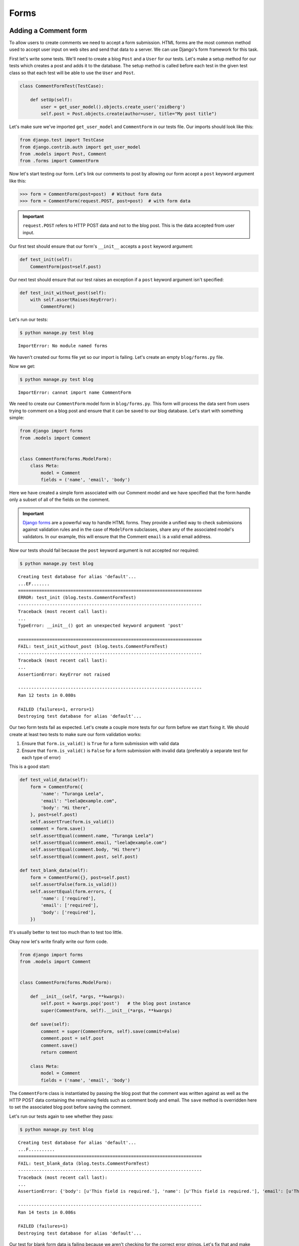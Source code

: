 Forms
=====


Adding a Comment form
---------------------

To allow users to create comments we need to accept a form submission. HTML forms are the most common method used to accept user input on web sites and send that data to a server. We can use Django's form framework for this task.

First let's write some tests.  We'll need to create a blog ``Post`` and a ``User`` for our tests.  Let's make a setup method for our tests which creates a post and adds it to the database. The setup method is called before each test in the given test class so that each test will be able to use the ``User`` and ``Post``.

.. code-block:: python

    class CommentFormTest(TestCase):

        def setUp(self):
            user = get_user_model().objects.create_user('zoidberg')
            self.post = Post.objects.create(author=user, title="My post title")

Let's make sure we've imported ``get_user_model`` and ``CommentForm`` in our tests file.  Our imports should look like this:

.. code-block:: python

    from django.test import TestCase
    from django.contrib.auth import get_user_model
    from .models import Post, Comment
    from .forms import CommentForm

Now let's start testing our form.  Let's link our comments to post by allowing our form accept a ``post`` keyword argument like this:

.. code-block:: pycon

    >>> form = CommentForm(post=post)  # Without form data
    >>> form = CommentForm(request.POST, post=post)  # with form data

.. IMPORTANT::
    ``request.POST`` refers to HTTP POST data and not to the blog post. This
    is the data accepted from user input.

Our first test should ensure that our form's ``__init__`` accepts a ``post`` keyword argument:

.. code-block:: python

    def test_init(self):
        CommentForm(post=self.post)

Our next test should ensure that our test raises an exception if a ``post`` keyword argument isn't specified:

.. code-block:: python

    def test_init_without_post(self):
        with self.assertRaises(KeyError):
            CommentForm()

Let's run our tests:

.. code-block:: bash

    $ python manage.py test blog

::

    ImportError: No module named forms

We haven't created our forms file yet so our import is failing.  Let's create an empty ``blog/forms.py`` file.

Now we get:

.. code-block:: bash

    $ python manage.py test blog

::

    ImportError: cannot import name CommentForm

We need to create our ``CommentForm`` model form in ``blog/forms.py``. This form will process the data sent from users trying to comment on a blog post and ensure that it can be saved to our blog database. Let's start with something simple:

.. code-block:: python

    from django import forms
    from .models import Comment


    class CommentForm(forms.ModelForm):
        class Meta:
            model = Comment
            fields = ('name', 'email', 'body')

Here we have created a simple form associated with our Comment model and we
have specified that the form handle only a subset of all of the fields on
the comment.

.. IMPORTANT::
    `Django forms`_ are a powerful way to handle HTML forms. They provide
    a unified way to check submissions against validation rules and
    in the case of ``ModelForm`` subclasses, share any of the associated
    model's validators. In our example, this will ensure that the
    Comment ``email`` is a valid email address.

    .. _Django forms: https://docs.djangoproject.com/en/1.5/topics/forms/

Now our tests should fail because the ``post`` keyword argument is not accepted nor required:

.. code-block:: bash

    $ python manage.py test blog

::

    Creating test database for alias 'default'...
    ...EF.......
    ======================================================================
    ERROR: test_init (blog.tests.CommentFormTest)
    ----------------------------------------------------------------------
    Traceback (most recent call last):
    ...
    TypeError: __init__() got an unexpected keyword argument 'post'

    ======================================================================
    FAIL: test_init_without_post (blog.tests.CommentFormTest)
    ----------------------------------------------------------------------
    Traceback (most recent call last):
    ...
    AssertionError: KeyError not raised

    ----------------------------------------------------------------------
    Ran 12 tests in 0.080s

    FAILED (failures=1, errors=1)
    Destroying test database for alias 'default'...

Our two form tests fail as expected.  Let's create a couple more tests for our form before we start fixing it.  We should create at least two tests to make sure our form validation works:

1. Ensure that ``form.is_valid()`` is ``True`` for a form submission with valid data
2. Ensure that ``form.is_valid()`` is ``False`` for a form submission with invalid data (preferably a separate test for each type of error)

This is a good start:

.. code-block:: python

    def test_valid_data(self):
        form = CommentForm({
            'name': "Turanga Leela",
            'email': "leela@example.com",
            'body': "Hi there",
        }, post=self.post)
        self.assertTrue(form.is_valid())
        comment = form.save()
        self.assertEqual(comment.name, "Turanga Leela")
        self.assertEqual(comment.email, "leela@example.com")
        self.assertEqual(comment.body, "Hi there")
        self.assertEqual(comment.post, self.post)

    def test_blank_data(self):
        form = CommentForm({}, post=self.post)
        self.assertFalse(form.is_valid())
        self.assertEqual(form.errors, {
            'name': ['required'],
            'email': ['required'],
            'body': ['required'],
        })

It's usually better to test too much than to test too little.

Okay now let's write finally write our form code.

.. code-block:: python

    from django import forms
    from .models import Comment


    class CommentForm(forms.ModelForm):

        def __init__(self, *args, **kwargs):
            self.post = kwargs.pop('post')   # the blog post instance
            super(CommentForm, self).__init__(*args, **kwargs)

        def save(self):
            comment = super(CommentForm, self).save(commit=False)
            comment.post = self.post
            comment.save()
            return comment

        class Meta:
            model = Comment
            fields = ('name', 'email', 'body')

The ``CommentForm`` class is instantiated by passing the blog post that the
comment was written against as well as the HTTP POST data containing the
remaining fields such as comment body and email. The ``save`` method is
overridden here to set the associated blog post before saving the comment.

Let's run our tests again to see whether they pass:

.. code-block:: bash

    $ python manage.py test blog

::

    Creating test database for alias 'default'...
    ...F..........
    ======================================================================
    FAIL: test_blank_data (blog.tests.CommentFormTest)
    ----------------------------------------------------------------------
    Traceback (most recent call last):
    ...
    AssertionError: {'body': [u'This field is required.'], 'name': [u'This field is required.'], 'email': [u'This field is required.']} != {'body': ['required'], 'name': ['required'], 'email': ['required']}

    ----------------------------------------------------------------------
    Ran 14 tests in 0.086s

    FAILED (failures=1)
    Destroying test database for alias 'default'...

Our test for blank form data is failing because we aren't checking for the correct error strings.  Let's fix that and make sure our tests pass:

.. code-block:: bash

    $ python manage.py test blog

::

    Creating test database for alias 'default'...
    ..............
    ----------------------------------------------------------------------
    Ran 14 tests in 0.085s

 OK
 Destroying test database for alias 'default'...


Displaying the comment form
---------------------------

We've made a form to create comments, but we still don't yet have a way for visitors to use the form.  The Django test client cannot test form submissions, but `WebTest`_ can.  We'll use `django-webtest`_ to handle testing the form submission.

Let's create a test to verify that a form is displayed on our blog post detail page.

First we need to import the ``WebTest`` class (in ``blog/tests.py``):

.. code-block:: python

    from django_webtest import WebTest

Now let's make our ``BlogPostViewTest`` class inherit from ``WebTest``.  Change our ``BlogPostViewTest`` to inherit from ``WebTest`` instead of from ``TestCase``:

.. code-block:: python

    class BlogPostViewTest(WebTest):

.. CAUTION::

    **Do not** create a new ``BlogPostViewTest`` class.  We already have a ``BlogPostViewTest`` class with tests in it.  If we create a new one, our old class will be overwritten and those tests won't run anymore.  All we want to do is change the parent class for our test from ``TestCase`` to ``WebTest``.

Now let's add a test to this class:

.. code-block:: python

        def test_view_page(self):
            page = self.app.get(self.post.get_absolute_url())
            self.assertEqual(len(page.forms), 1)

Now let's update our ``PostDetails`` view (in ``blog/views.py``) to inherit from ``CreateView`` so we can use it to handle submissions to a ``CommentForm``:

.. code-block:: python

    from django.views.generic import CreateView
    from django.shortcuts import get_object_or_404
    from .models import Post
    from .forms import CommentForm


    class PostDetails(CreateView):
        template_name = 'blog/post_detail.html'
        form_class = CommentForm

        def get_post(self):
            return get_object_or_404(Post, pk=self.kwargs['pk'])

        def dispatch(self, *args, **kwargs):
            self.blog_post = self.get_post()
            return super(PostDetails, self).dispatch(*args, **kwargs)

        def get_context_data(self, **kwargs):
            kwargs['post'] = self.blog_post
            return super(PostDetails, self).get_context_data(**kwargs)

    post_details = PostDetails.as_view()


Now if we run our test we'll see 4 failures.  Our blog post detail view is failing to load the page because we aren't passing a ``post`` keyword argument to our form:

.. code-block:: python

    $ python manage.py test
    Creating test database for alias 'default'...
    EEEE...........
    ======================================================================
    ERROR: test_basic_view (blog.tests.BlogPostViewTest)
    ----------------------------------------------------------------------
    ...
    KeyError: 'post'

    ----------------------------------------------------------------------
    Ran 15 tests in 0.079s

    FAILED (errors=4)

Let's get the ``Post`` from the database and pass it to our form.  Our view should look something like this now:

.. code-block:: python

    class PostDetails(CreateView):
        template_name = 'blog/post_detail.html'
        form_class = CommentForm

        def get_post(self):
            return get_object_or_404(Post, pk=self.kwargs['pk'])

        def dispatch(self, *args, **kwargs):
            self.blog_post = self.get_post()
            return super(PostDetails, self).dispatch(*args, **kwargs)

        def get_form_kwargs(self):
            kwargs = super(PostDetails, self).get_form_kwargs()
            kwargs['post'] = self.blog_post
            return kwargs

        def get_context_data(self, **kwargs):
            kwargs['post'] = self.blog_post
            return super(PostDetails, self).get_context_data(**kwargs)

Now when we run our tests we'll see the following assertion error because we have not yet added the comment form to our blog detail page:

.. code-block:: bash

    $ python manage.py test blog

::

    Creating test database for alias 'default'...
    ...F...........
    ======================================================================
    FAIL: test_view_page (blog.tests.BlogPostViewTest)
    ----------------------------------------------------------------------
    Traceback (most recent call last):
      File "/home/zoidberg/learning-django-by-testing/test/myblog/blog/tests.py", line 81, in test_view_page
        self.assertEqual(len(page.forms), 1)
    AssertionError: 0 != 1

    ----------------------------------------------------------------------
    Ran 15 tests in 0.099s

    FAILED (failures=1)
    Destroying test database for alias 'default'...

Let's add a comment form to the bottom of our ``content`` block in our blog post detail template (``templates/post_detail.html``):

.. code-block:: html

        <h5>Add a comment</h5>
        <form method="post">
            {{ form.as_table }}
            <input type="submit" value="Create Comment">
        </form>

Now our tests pass again:

.. code-block:: bash

    $ python manage.py test blog

::

    Creating test database for alias 'default'...
    ...............
    ----------------------------------------------------------------------
    Ran 15 tests in 0.108s

 OK
 Destroying test database for alias 'default'...

Let's test that our form actually submits.  We should write two tests: one to test for errors, and one to test a successful form submission.

.. code-block:: python

    def test_form_error(self):
        page = self.app.get(self.post.get_absolute_url())
        page = page.form.submit()
        self.assertContains(page, "This field is required.")

    def test_form_success(self):
        page = self.app.get(self.post.get_absolute_url())
        page.form['name'] = "Phillip"
        page.form['email'] = "phillip@example.com"
        page.form['body'] = "Test comment body."
        page = page.form.submit()
        self.assertRedirects(page, self.post.get_absolute_url())

Now let's run our tests:

.. code-block:: bash

    $ python manage.py test blog

::

    Creating test database for alias 'default'...
    ...EE............
    ======================================================================
    ERROR: test_form_error (blog.tests.CommentFormViewTest)
    ----------------------------------------------------------------------
    ...
    AppError: Bad response: 403 FORBIDDEN (not 200 OK or 3xx redirect for http://localhost/post/1)
    ...

    ======================================================================
    ERROR: test_form_success (blog.tests.CommentFormViewTest)
    ----------------------------------------------------------------------
    ...
    AppError: Bad response: 403 FORBIDDEN (not 200 OK or 3xx redirect for http://localhost/post/1)
    ...

    ----------------------------------------------------------------------
    Ran 17 tests in 0.152s

    FAILED (errors=2)

We got a HTTP 403 error because we forgot to add the cross-site request forgery token to our form.  Every HTTP POST request made to our Django site needs to include a CSRF token.  Let's change our form to add a CSRF token field to it:

.. code-block:: html

        <form method="post">
            {% csrf_token %}
            {{ form.as_table }}
            <input type="submit" value="Create Comment">
        </form>

Now only one test fails:

.. code-block:: bash

    $ python manage.py test blog

::

    Creating test database for alias 'default'...
    ....E............
    ======================================================================
    ERROR: test_form_success (blog.tests.CommentFormViewTest)
    ----------------------------------------------------------------------
    ...
    ImproperlyConfigured: No URL to redirect to.  Either provide a url or define a get_absolute_url method on the Model.

    ----------------------------------------------------------------------
    Ran 17 tests in 0.0.166s

    FAILED (errors=1)

Let's fix this by adding a ``get_success_url`` to our view:

.. code-block:: python

    def get_success_url(self):
        return self.get_post().get_absolute_url()

Now our tests pass again and we can submit comments as expected.

.. _WebTest: http://webtest.pythonpaste.org/en/latest/
.. _django-webtest: https://bitbucket.org/kmike/django-webtest/
